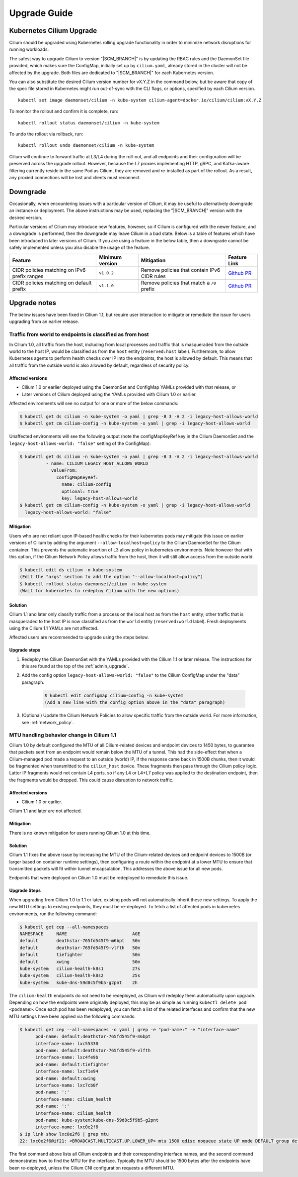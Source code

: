 .. _admin_upgrade:

*************
Upgrade Guide
*************

Kubernetes Cilium Upgrade
=========================

Cilium should be upgraded using Kubernetes rolling upgrade functionality in order to minimize network disruptions for running workloads.

The safest way to upgrade Cilium to version "\ |SCM_BRANCH|" is by updating the
RBAC rules and the DaemonSet file provided, which makes sure the ConfigMap,
initially set up by ``cilium.yaml``, already stored in the cluster will not be
affected by the upgrade.
Both files are dedicated to "\ |SCM_BRANCH|" for each Kubernetes version.

.. tabs::
  .. group-tab:: K8s 1.7

    .. parsed-literal::

      $ kubectl apply -f \ |SCM_WEB|\/examples/kubernetes/1.7/cilium-rbac.yaml
      $ kubectl apply -f \ |SCM_WEB|\/examples/kubernetes/1.7/cilium-ds.yaml

  .. group-tab:: K8s 1.8

    .. parsed-literal::

      $ kubectl apply -f \ |SCM_WEB|\/examples/kubernetes/1.8/cilium-rbac.yaml
      $ kubectl apply -f \ |SCM_WEB|\/examples/kubernetes/1.8/cilium-ds.yaml

  .. group-tab:: K8s 1.9

    .. parsed-literal::

      $ kubectl apply -f \ |SCM_WEB|\/examples/kubernetes/1.9/cilium-rbac.yaml
      $ kubectl apply -f \ |SCM_WEB|\/examples/kubernetes/1.9/cilium-ds.yaml

  .. group-tab:: K8s 1.10

    .. parsed-literal::

      $ kubectl apply -f \ |SCM_WEB|\/examples/kubernetes/1.10/cilium-rbac.yaml
      $ kubectl apply -f \ |SCM_WEB|\/examples/kubernetes/1.10/cilium-ds.yaml

  .. group-tab:: K8s 1.11

    .. parsed-literal::

      $ kubectl apply -f \ |SCM_WEB|\/examples/kubernetes/1.11/cilium-rbac.yaml
      $ kubectl apply -f \ |SCM_WEB|\/examples/kubernetes/1.11/cilium-ds.yaml


You can also substitute the desired Cilium version number for vX.Y.Z in the
command below, but be aware that copy of the spec file stored in Kubernetes
might run out-of-sync with the CLI flags, or options, specified by each Cilium
version.

::

    kubectl set image daemonset/cilium -n kube-system cilium-agent=docker.io/cilium/cilium:vX.Y.Z

To monitor the rollout and confirm it is complete, run:

::

    kubectl rollout status daemonset/cilium -n kube-system

To undo the rollout via rollback, run:

::

    kubectl rollout undo daemonset/cilium -n kube-system

Cilium will continue to forward traffic at L3/L4 during the roll-out, and all endpoints and their configuration will be preserved across
the upgrade rollout.   However, because the L7 proxies implementing HTTP, gRPC, and Kafka-aware filtering currently reside in the
same Pod as Cilium, they are removed and re-installed as part of the rollout.   As a result, any proxied connections will be lost and
clients must reconnect.

Downgrade
=========

Occasionally, when encountering issues with a particular version of Cilium, it
may be useful to alternatively downgrade an instance or deployment. The above
instructions may be used, replacing the "\ |SCM_BRANCH|" version with the
desired version.

Particular versions of Cilium may introduce new features, however, so if Cilium
is configured with the newer feature, and a downgrade is performed, then the
downgrade may leave Cilium in a bad state. Below is a table of features which
have been introduced in later versions of Cilium. If you are using a feature
in the below table, then a downgrade cannot be safely implemented unless you
also disable the usage of the feature.

+----------------------------------------------+-------------------+----------------------------------------------+-----------------------------------------------------------+
| Feature                                      | Minimum version   | Mitigation                                   | Feature Link                                              |
+==============================================+===================+==============================================+===========================================================+
| CIDR policies matching on IPv6 prefix ranges | ``v1.0.2``        | Remove policies that contain IPv6 CIDR rules | `Github PR <https://github.com/cilium/cilium/pull/4004>`_ |
+----------------------------------------------+-------------------+----------------------------------------------+-----------------------------------------------------------+
+ CIDR policies matching on default prefix     | ``v1.1.0``        | Remove policies that match a ``/0`` prefix   | `Github PR <https://github.com/cilium/cilium/pull/4458>`_ |
+----------------------------------------------+-------------------+----------------------------------------------+-----------------------------------------------------------+

Upgrade notes
=============

The below issues have been fixed in Cilium 1.1, but require user interaction to
mitigate or remediate the issue for users upgrading from an earlier release.

.. _host_vs_world:

Traffic from world to endpoints is classified as from host
----------------------------------------------------------

In Cilium 1.0, all traffic from the host, including from local processes and
traffic that is masqueraded from the outside world to the host IP, would be
classified as from the ``host`` entity (``reserved:host`` label).
Furthermore, to allow Kubernetes agents to perform health checks over IP into
the endpoints, the host is allowed by default. This means that all traffic from
the outside world is also allowed by default, regardless of security policy.

Affected versions
~~~~~~~~~~~~~~~~~

* Cilium 1.0 or earlier deployed using the DaemonSet and ConfigMap YAMLs
  provided with that release, or
* Later versions of Cilium deployed using the YAMLs provided with Cilium 1.0 or
  earlier.

Affected environments will see no output for one or more of the below commands:

.. code-block:: shell-session

  $ kubectl get ds cilium -n kube-system -o yaml | grep -B 3 -A 2 -i legacy-host-allows-world
  $ kubectl get cm cilium-config -n kube-system -o yaml | grep -i legacy-host-allows-world

Unaffected environments will see the following output (note the configMapKeyRef key in the Cilium DaemonSet and the ``legacy-host-allows-world: "false"`` setting of the ConfigMap):

.. code-block:: shell-session

  $ kubectl get ds cilium -n kube-system -o yaml | grep -B 3 -A 2 -i legacy-host-allows-world
            - name: CILIUM_LEGACY_HOST_ALLOWS_WORLD
              valueFrom:
                configMapKeyRef:
                  name: cilium-config
                  optional: true
                  key: legacy-host-allows-world
  $ kubectl get cm cilium-config -n kube-system -o yaml | grep -i legacy-host-allows-world
    legacy-host-allows-world: "false"

Mitigation
~~~~~~~~~~

Users who are not reliant upon IP-based health checks for their kubernetes pods
may mitigate this issue on earlier versions of Cilium by adding the argument
``--allow-localhost=policy`` to the Cilium DaemonSet for the Cilium container.
This prevents the automatic insertion of L3 allow policy in kubernetes
environments. Note however that with this option, if the Cilium Network Policy
allows traffic from the host, then it will still allow access from the outside
world.

.. code-block:: shell-session

  $ kubectl edit ds cilium -n kube-system
  (Edit the "args" section to add the option "--allow-localhost=policy")
  $ kubectl rollout status daemonset/cilium -n kube-system
  (Wait for kubernetes to redeploy Cilium with the new options)

Solution
~~~~~~~~

Cilium 1.1 and later only classify traffic from a process on the local host as
from the ``host`` entity; other traffic that is masqueraded to the host IP is
now classified as from the ``world`` entity (``reserved:world`` label).
Fresh deployments using the Cilium 1.1 YAMLs are not affected.

Affected users are recommended to upgrade using the steps below.

Upgrade steps
~~~~~~~~~~~~~

#. Redeploy the Cilium DaemonSet with the YAMLs provided with the Cilium 1.1 or
   later release. The instructions for this are found at the top of the
   :ref:`admin_upgrade`.

#. Add the config option ``legacy-host-allows-world: "false"`` to the Cilium
   ConfigMap under the "data" paragraph.

     .. code-block:: shell-session

       $ kubectl edit configmap cilium-config -n kube-system
       (Add a new line with the config option above in the "data" paragraph)

#. (Optional) Update the Cilium Network Policies to allow specific traffic from
   the outside world. For more information, see :ref:`network_policy`.

.. _err_low_mtu:

MTU handling behavior change in Cilium 1.1
------------------------------------------

Cilium 1.0 by default configured the MTU of all Cilium-related devices and
endpoint devices to 1450 bytes, to guarantee that packets sent from an endpoint
would remain below the MTU of a tunnel. This had the side-effect that when a
Cilium-managed pod made a request to an outside (world) IP, if the response
came back in 1500B chunks, then it would be fragmented when transmitted to the
``cilium_host`` device. These fragments then pass through the Cilium policy
logic. Latter IP fragments would not contain L4 ports, so if any L4 or L4+L7
policy was applied to the destination endpoint, then the fragments would be
dropped. This could cause disruption to network traffic.

Affected versions
~~~~~~~~~~~~~~~~~

* Cilium 1.0 or earlier.

Cilium 1.1 and later are not affected.

Mitigation
~~~~~~~~~~

There is no known mitigation for users running Cilium 1.0 at this time.

Solution
~~~~~~~~

Cilium 1.1 fixes the above issue by increasing the MTU of the Cilium-related
devices and endpoint devices to 1500B (or larger based on container runtime
settings), then configuring a route within the endpoint at a lower MTU to
ensure that transmitted packets will fit within tunnel encapsulation. This
addresses the above issue for all new pods.

Endpoints that were deployed on Cilium 1.0 must be redeployed to remediate this
issue.

Upgrade Steps
~~~~~~~~~~~~~

When upgrading from Cilium 1.0 to 1.1 or later, existing pods will not
automatically inherit these new settings. To apply the new MTU settings to
existing endpoints, they must be re-deployed. To fetch a list of affected pods
in kubernetes environments, run the following command:

.. code-block:: shell-session

  $ kubectl get cep --all-namespaces
  NAMESPACE     NAME                         AGE
  default       deathstar-765fd545f9-m6bpt   50m
  default       deathstar-765fd545f9-vlfth   50m
  default       tiefighter                   50m
  default       xwing                        50m
  kube-system   cilium-health-k8s1           27s
  kube-system   cilium-health-k8s2           25s
  kube-system   kube-dns-59d8c5f9b5-g2pnt    2h

The ``cilium-health`` endpoints do not need to be redeployed, as Cilium will
redeploy them automatically upon upgrade. Depending on how the endpoints were
originally deployed, this may be as simple as running
``kubectl delete pod <podname>``. Once each pod has been redeployed, you can
fetch a list of the related interfaces and confirm that the new MTU settings
have been applied via the following commands:

.. code-block:: shell-session

  $ kubectl get cep --all-namespaces -o yaml | grep -e "pod-name:" -e "interface-name"
        pod-name: default:deathstar-765fd545f9-m6bpt
        interface-name: lxc55330
        pod-name: default:deathstar-765fd545f9-vlfth
        interface-name: lxc4fe9b
        pod-name: default:tiefighter
        interface-name: lxcf1e94
        pod-name: default:xwing
        interface-name: lxc7cb0f
        pod-name: ':'
        interface-name: cilium_health
        pod-name: ':'
        interface-name: cilium_health
        pod-name: kube-system:kube-dns-59d8c5f9b5-g2pnt
        interface-name: lxc0e2f6
  $ ip link show lxc0e2f6 | grep mtu
  22: lxc0e2f6@if21: <BROADCAST,MULTICAST,UP,LOWER_UP> mtu 1500 qdisc noqueue state UP mode DEFAULT group default

The first command above lists all Cilium endpoints and their corresponding
interface names, and the second command demonstrates how to find the MTU for
the interface. Typically the MTU should be 1500 bytes after the endpoints have
been re-deployed, unless the Cilium CNI configuration requests a different MTU.
